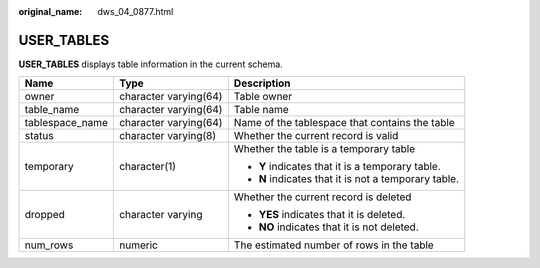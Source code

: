 :original_name: dws_04_0877.html

.. _dws_04_0877:

USER_TABLES
===========

**USER_TABLES** displays table information in the current schema.

+-----------------------+-----------------------+------------------------------------------------------+
| Name                  | Type                  | Description                                          |
+=======================+=======================+======================================================+
| owner                 | character varying(64) | Table owner                                          |
+-----------------------+-----------------------+------------------------------------------------------+
| table_name            | character varying(64) | Table name                                           |
+-----------------------+-----------------------+------------------------------------------------------+
| tablespace_name       | character varying(64) | Name of the tablespace that contains the table       |
+-----------------------+-----------------------+------------------------------------------------------+
| status                | character varying(8)  | Whether the current record is valid                  |
+-----------------------+-----------------------+------------------------------------------------------+
| temporary             | character(1)          | Whether the table is a temporary table               |
|                       |                       |                                                      |
|                       |                       | -  **Y** indicates that it is a temporary table.     |
|                       |                       | -  **N** indicates that it is not a temporary table. |
+-----------------------+-----------------------+------------------------------------------------------+
| dropped               | character varying     | Whether the current record is deleted                |
|                       |                       |                                                      |
|                       |                       | -  **YES** indicates that it is deleted.             |
|                       |                       | -  **NO** indicates that it is not deleted.          |
+-----------------------+-----------------------+------------------------------------------------------+
| num_rows              | numeric               | The estimated number of rows in the table            |
+-----------------------+-----------------------+------------------------------------------------------+
